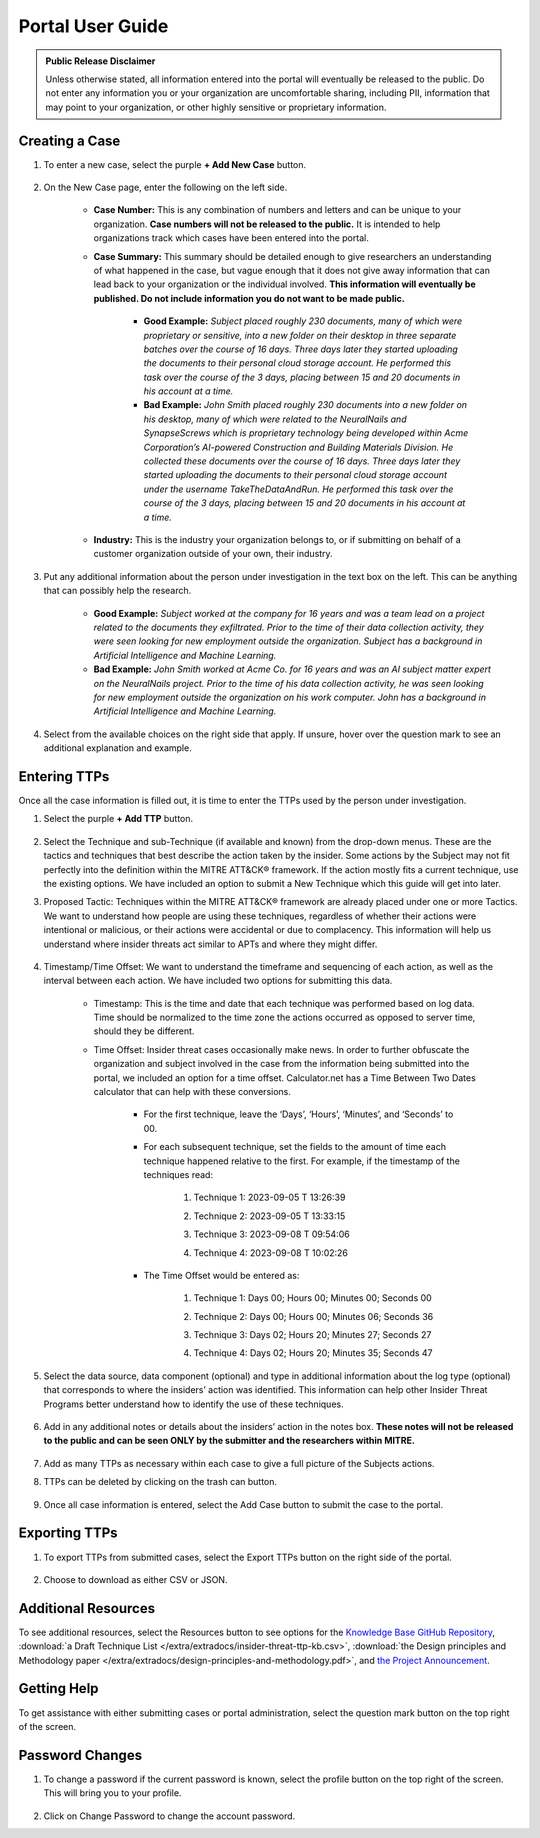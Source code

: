 Portal User Guide
=====================

.. admonition:: Public Release Disclaimer

    Unless otherwise stated, all information entered into the portal will eventually be released to the public. Do not enter any information you or your organization are uncomfortable sharing, including PII, information that may point to your organization, or other highly sensitive or proprietary information.

Creating a Case
----------------

#. To enter a new case, select the purple **+ Add New Case** button. 

    .. raw:: html

        <img src="/_images/addNewCase.png" class="img-space"></img>
        

#. On the New Case page, enter the following on the left side. 

    * **Case Number:** This is any combination of numbers and letters and can be unique to your organization. **Case numbers will not be released to the public.** It is intended to help organizations track which cases have been entered into the portal.
    * **Case Summary:** This summary should be detailed enough to give researchers an understanding of what happened in the case, but vague enough that it does not give away information that can lead back to your organization or the individual involved. **This information will eventually be published. Do not include information you do not want to be made public.**

        * **Good Example:** *Subject placed roughly 230 documents, many of which were proprietary or sensitive, into a new folder on their desktop in three separate batches over the course of 16 days. Three days later they started uploading the documents to their personal cloud storage account. He performed this task over the course of the 3 days, placing between 15 and 20 documents in his account at a time.*
        * **Bad Example:** *John Smith placed roughly 230 documents into a new folder on his desktop, many of which were related to the NeuralNails and SynapseScrews which is proprietary technology being developed within Acme Corporation’s AI-powered Construction and Building Materials Division. He collected these documents over the course of 16 days. Three days later they started uploading the documents to their personal cloud storage account under the username TakeTheDataAndRun. He performed this task over the course of the 3 days, placing between 15 and 20 documents in his account at a time.*
    * **Industry:** This is the industry your organization belongs to, or if submitting on behalf of a customer organization outside of your own, their industry.

    .. raw:: html

        <img src="/_images/NewCase.png" class="img-space"></img>
        
#. Put any additional information about the person under investigation in the text box on the left. This can be anything that can possibly help the research. 

    * **Good Example:** *Subject worked at the company for 16 years and was a team lead on a project related to the documents they exfiltrated. Prior to the time of their data collection activity, they were seen looking for new employment outside the organization. Subject has a background in Artificial Intelligence and Machine Learning.*
    * **Bad Example:** *John Smith worked at Acme Co. for 16 years and was an AI subject matter expert on the NeuralNails project. Prior to the time of his data collection activity, he was seen looking for new employment outside the organization on his work computer. John has a background in Artificial Intelligence and Machine Learning.*
    
    .. raw:: html

        <img src="/_images/PersonInfo.png" class="img-space"></img>

#. Select from the available choices on the right side that apply. If unsure, hover over the question mark to see an additional explanation and example. 

    .. raw:: html

        <img src="/_images/OHI.png" class="img-space"></img>

Entering TTPs
--------------
Once all the case information is filled out, it is time to enter the TTPs used by the person under investigation.

#. Select the purple **+ Add TTP** button.

    .. raw:: html

        <img src="/_images/addTTP.png" class="img-space"></img>
        

#. Select the Technique and sub-Technique (if available and known) from the drop-down menus. These are the tactics and techniques that best describe the action taken by the insider. Some actions by the Subject may not fit perfectly into the definition within the MITRE ATT&CK® framework. If the action mostly fits a current technique, use the existing options. We have included an option to submit a New Technique which this guide will get into later.

#. Proposed Tactic: Techniques within the MITRE ATT&CK® framework are already placed under one or more Tactics. We want to understand how people are using these techniques, regardless of whether their actions were intentional or malicious, or their actions were accidental or due to complacency. This information will help us understand where insider threats act similar to APTs and where they might differ.

    .. raw:: html

        <img src="/_images/TTP.png" class="img-space"></img>

#. Timestamp/Time Offset: We want to understand the timeframe and sequencing of each action, as well as the interval between each action. We have included two options for submitting this data.

    * Timestamp: This is the time and date that each technique was performed based on log data. Time should be normalized to the time zone the actions occurred as opposed to server time, should they be different. 
    * Time Offset: Insider threat cases occasionally make news. In order to further obfuscate the organization and subject involved in the case from the information being submitted into the portal, we included an option for a time offset. Calculator.net has a Time Between Two Dates calculator that can help with these conversions.
        
        * For the first technique, leave the ‘Days’, ‘Hours’, ‘Minutes’, and ‘Seconds’ to 00. 
        * For each subsequent technique, set the fields to the amount of time each technique happened relative to the first. For example, if the timestamp of the techniques read:
            
            #. Technique 1: 2023-09-05 T 13:26:39
            #.	Technique 2: 2023-09-05 T 13:33:15
            #.	Technique 3: 2023-09-08 T 09:54:06
            #.	Technique 4: 2023-09-08 T 10:02:26

                .. image:: images/time.png
                    :scale: 30%
        * The Time Offset would be entered as:

            #. Technique 1: Days 00; Hours 00; Minutes 00; Seconds 00
            #.	Technique 2: Days 00; Hours 00; Minutes 06; Seconds 36
            #.	Technique 3: Days 02; Hours 20; Minutes 27; Seconds 27
            #.	Technique 4: Days 02; Hours 20; Minutes 35; Seconds 47

                .. image:: images/offset.png
                    :scale: 30%


#. Select the data source, data component (optional) and type in additional information about the log type (optional) that corresponds to where the insiders’ action was identified. This information can help other Insider Threat Programs better understand how to identify the use of these techniques.

    .. raw:: html

        <img src="/_images/DC.png" class="img-space"></img>

#. Add in any additional notes or details about the insiders’ action in the notes box. **These notes will not be released to the public and can be seen ONLY by the submitter and the researchers within MITRE.**

    .. raw:: html

        <img src="/_images/notes.png" class="img-space"></img>
#. Add as many TTPs as necessary within each case to give a full picture of the Subjects actions.

#. TTPs can be deleted by clicking on the trash can button.

    .. image:: images/delete.png
        :scale: 30%


#. Once all case information is entered, select the Add Case button to submit the case to the portal.

    .. raw:: html

        <img src="/_images/addCase.png" class="img-space"></img>


Exporting TTPs
---------------
#. To export TTPs from submitted cases, select the Export TTPs button on the right side of the portal.

    .. raw:: html

        <img src="/_images/export.png" class="img-space"></img>
#. Choose to download as either CSV or JSON.

    .. image:: images/csvJSON.png
        :scale: 70%

Additional Resources
---------------------

To see additional resources, select the Resources button to see options for the `Knowledge Base GitHub Repository <https://mitre-attack.github.io/attack-navigator>`_, :download:`a Draft Technique List </extra/extradocs/insider-threat-ttp-kb.csv>`, :download:`the Design principles and Methodology paper </extra/extradocs/design-principles-and-methodology.pdf>`, and `the Project Announcement <https://mitre-engenuity.org/cybersecurity/center-for-threat-informed-defense/our-work/insider-threat-ttp-knowledge-base/>`_. 

    .. raw:: html

        <img src="/_images/resources.png" class="img-space"></img>
        

.. image:: images/resourceExamples.png

Getting Help 
--------------
To get assistance with either submitting cases or portal administration, select the question mark button on the top right of the screen. 

    .. raw:: html

        <img src="/_images/help.png" class="img-space"></img>
        
.. image:: images/helpResources.png

Password Changes
-----------------
#. To change a password if the current password is known, select the profile button on the top right of the screen. This will bring you to your profile.

    .. raw:: html

        <img src="/_images/profile.png" class="img-space"></img>

#. Click on Change Password to change the account password. 

.. image:: images/changePassword.png


